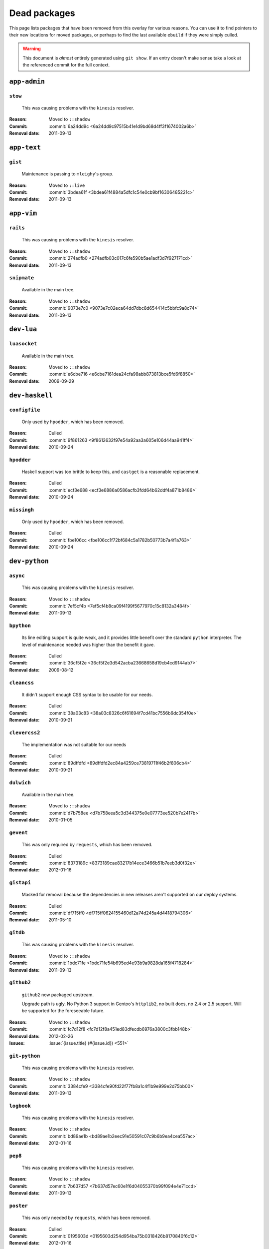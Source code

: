 Dead packages
=============

This page lists packages that have been removed from this overlay for various
reasons.  You can use it to find pointers to their new locations for moved
packages, or perhaps to find the last available ``ebuild`` if they were simply
culled.

.. warning::

   This document is *almost* entirely generated using ``git show``.  If an entry
   doesn't make sense take a look at the referenced commit for the full context.

``app-admin``
~~~~~~~~~~~~~

``stow``
''''''''

    This was causing problems with the ``kinesis`` resolver.

:Reason: Moved to ``::shadow``
:Commit: :commit:`6a24dd9c <6a24dd9c97515b41e1d9bd68d4ff3f1674002a6b>`
:Removal date: 2011-09-13

``app-text``
~~~~~~~~~~~~

``gist``
''''''''

    Maintenance is passing to ``mleighy``'s group.

:Reason: Moved to ``::live``
:Commit: :commit:`3bdea61f <3bdea61f4884a5dfc1c54e0cb9bf16306485221c>`
:Removal date: 2011-09-13

``app-vim``
~~~~~~~~~~~

``rails``
'''''''''

    This was causing problems with the ``kinesis`` resolver.

:Reason: Moved to ``::shadow``
:Commit: :commit:`274adfb0 <274adfb03c017c6fe590b5ae1adf3d7f927171cd>`
:Removal date: 2011-09-13

``snipmate``
''''''''''''

    Available in the main tree.

:Reason: Moved to ``::shadow``
:Commit: :commit:`9073e7c0 <9073e7c02eca64dd7dbc8d654414c5bbfc9a8c74>`
:Removal date: 2011-09-13

``dev-lua``
~~~~~~~~~~~

``luasocket``
'''''''''''''

    Available in the main tree.

:Reason: Moved to ``::shadow``
:Commit: :commit:`e6cbe716 <e6cbe7161dea24cfa98abb873813bce5fd6f8850>`
:Removal date: 2009-09-29

``dev-haskell``
~~~~~~~~~~~~~~~

``configfile``
''''''''''''''

    Only used by ``hpodder``, which has been removed.

:Reason: Culled
:Commit: :commit:`9f861263 <9f8612632f97e54a92aa3a605e106d44aa941ff4>`
:Removal date: 2010-09-24

``hpodder``
'''''''''''

    Haskell support was too brittle to keep this, and ``castget`` is
    a reasonable replacement.

:Reason: Culled
:Commit: :commit:`ecf3e688 <ecf3e6886a0586acfb3fdd64b62ddf4a871b8486>`
:Removal date: 2010-09-24

``missingh``
''''''''''''''''''''''''

    Only used by ``hpodder``, which has been removed.

:Reason: Culled
:Commit: :commit:`fbe106cc <fbe106cc1f72bf684c5a1782b50773b7a4f1a763>`
:Removal date: 2010-09-24

``dev-python``
~~~~~~~~~~~~~~

``async``
'''''''''

    This was causing problems with the ``kinesis`` resolver.

:Reason: Moved to ``::shadow``
:Commit: :commit:`7ef5cf4b <7ef5cf4b8ca09f4199f5677970c15c8132a3484f>`
:Removal date: 2011-09-13

``bpython``
'''''''''''

    Its line editing support is quite weak, and it provides little benefit over
    the standard ``python`` interpreter.  The level of maintenance needed was
    higher than the benefit it gave.

:Reason: Culled
:Commit: :commit:`36cf5f2e <36cf5f2e3d542acba23668658d19cb4cd9144ab7>`
:Removal date: 2009-08-12

``cleancss``
''''''''''''

    It didn't support enough CSS syntax to be usable for our needs.

:Reason: Culled
:Commit: :commit:`38a03c83 <38a03c8326c6f61694f7cd41bc7556b6dc354f0e>`
:Removal date: 2010-09-21

``clevercss2``
''''''''''''''

    The implementation was not suitable for our needs

:Reason: Culled
:Commit: :commit:`89dffdfd <89dffdfd2ec84a4259ce73819711f46b2f806cb4>`
:Removal date: 2010-09-21

``dulwich``
'''''''''''

    Available in the main tree.

:Reason: Moved to ``::shadow``
:Commit: :commit:`d7b758ee <d7b758eea5c3d344375e0e07773ee520b7e2417b>`
:Removal date: 2010-01-05

``gevent``
''''''''''

    This was only required by ``requests``, which has been removed.

:Reason: Culled
:Commit: :commit:`8373189c <8373189cae83217b14ece3466b51b7eeb3d0f32e>`
:Removal date: 2012-01-16

``gistapi``
'''''''''''

    Masked for removal because the dependencies in new releases aren't
    supported on our deploy systems.

:Reason: Culled
:Commit: :commit:`df715ff0 <df715ff0624155460d12a74d245a4d4418794306>`
:Removal date: 2011-05-10

``gitdb``
'''''''''

    This was causing problems with the ``kinesis`` resolver.

:Reason: Moved to ``::shadow``
:Commit: :commit:`1bdc71fe <1bdc71fe54b695ed4e93b9a9828da165f4718284>`
:Removal date: 2011-09-13

``github2``
'''''''''''

    ``github2`` now packaged upstream.

    Upgrade path is ugly.  No Python 3 support in Gentoo's ``httplib2``, no built
    docs, no 2.4 or 2.5 support.  Will be supported for the foreseeable future.

:Reason: Moved to ``::shadow``
:Commit: :commit:`fc7d12f8 <fc7d12f8a451ed83dfecdb6976a3800c3fbb148b>`
:Removal date: 2012-02-26
:Issues: :issue:`{issue.title} (#{issue.id}) <551>`

``git-python``
''''''''''''''

    This was causing problems with the ``kinesis`` resolver.

:Reason: Moved to ``::shadow``
:Commit: :commit:`3384cfe9 <3384cfe90fd22f77fb8a1c4f1b9e999e2d75bb00>`
:Removal date: 2011-09-13

``logbook``
'''''''''''

    This was causing problems with the ``kinesis`` resolver.

:Reason: Moved to ``::shadow``
:Commit: :commit:`bd89ae1b <bd89ae1b2eec91e50591c07c9b6b9ea4cea557ac>`
:Removal date: 2012-01-16

``pep8``
''''''''

    This was causing problems with the ``kinesis`` resolver.

:Reason: Moved to ``::shadow``
:Commit: :commit:`7b637d57 <7b637d57ec60e1f6d04055370b99f094e4e71ccd>`
:Removal date: 2011-09-13

``poster``
''''''''''

    This was only needed by ``requests``, which has been removed.

:Reason: Culled
:Commit: :commit:`0195603d <0195603d254d954ba75b0318426b8170840f6c12>`
:Removal date: 2012-01-16

``python-gnupg``
''''''''''''''''

    Alternatives exist, maintenance costs higher than benefit.

:Reason: Culled
:Commit: :commit:`c350e281 <c350e281c851b12eb9c459d51f5d1d0db0fef4af>`
:Removal date: 2010-12-05

``rednose``
'''''''''''

    Doesn't work correctly with ``doctests``, alternatives exist.

:Reason: Culled
:Commit: :commit:`343993fe <343993fe02cecbbdf1b57880e41b4e393a6345df>`
:Removal date: 2010-10-21

``requests``
''''''''''''

    New releases bundle libraries, which makes supporting this package quite
    laborious and prone to error.  Releases at the time of removal were
    not very stable.

    See ``mleighy`` if you need help porting packages with dependencies on
    ``requests`` to alternatives.

:Reason: Culled
:Commit: :commit:`050c16c7 <050c16c71805668c9e21576f09efc2e4b692002d>`
:Removal date: 2012-01-16

``restview``
''''''''''''

    Buggy in places, and upstream is unfortunately on launchpad.  ``rstctl``
    provides similar functionality.

:Reason: Culled
:Commit: :commit:`9271790e <9271790e1475cf035340c6d2ab9a0b31f44e431b>`
:Removal date: 2011-02-28

``rudolf``
''''''''''

    Significantly increased ``nose`` run time, and broke reporting for other
    plugins we commonly used.

:Reason: Culled
:Commit: :commit:`646671c0 <646671c0a6236338c1e17482834c7a3ae3b939e4>`
:Removal date: 2010-10-21

``scripttest``
''''''''''''''

    This was causing problems with the ``kinesis`` resolver.

:Reason: Moved to ``::shadow``
:Commit: :commit:`088ab46a <088ab46a2c1fdb110eab905692c15ebae262b952>`
:Removal date: 2011-09-13

``sphinx-to-github``
''''''''''''''''''''

    Maintenance is passing to ``mleighy``'s group.

:Reason: Moved to ``::live``
:Commit: :commit:`740ada6b <740ada6bbcab5d5c0ad356eefa489299eada69a7>`
:Removal date: 2011-09-13

``termstyle``
'''''''''''''

    Unfortunately no longer packaged in a standard manner, and plenty of
    alternatives exist.

:Reason: Culled
:Commit: :commit:`06e15f17 <06e15f172e696c40db3a369f0389aa34f9f9c28b>`
:Removal date: 2010-12-04

``tox``
'''''''

    Available in the main tree.

    This will remain in ``::shadow`` until upstream has an ``ebuild`` available
    with equal keywords.

:Reason: Moved to ``::shadow``
:Commit: :commit:`b65bcbc0 <b65bcbc0b6039eccdd1d47976c4660025671d69f>`
:Removal date: 2012-03-05

``twython``
'''''''''''


    The latest release, 1.4.6, has unsupported dependencies and as such is
    unusable on our systems.  Alternatives include :pypi:`tweepy`, which is
    available in this overlay.

:Reason: Culled
:Commit: :commit:`090e1c3c <090e1c3cbd230e9c9ff624f5f2d3ba0b9d987fee>`
:Removal data: 2012-03-02

``virtualenv5``
'''''''''''''''

    No longer needed by ``tox``.

:Reason: Culled
:Commit: :commit:`fe12bc3b <fe12bc3b40a1bfcb2e621564a7ac28818ac248c1>`
:Removal date: 2011-06-28

``dev-util``
~~~~~~~~~~~~

``be``
''''''

    The release we were using is incompatible with the then current codebase.
    The newer code was far slower and a little too unstable for everyday use.
    Alternatives to ``Bugs Everywhere`` such as ``ditz`` exist.

:Reason: Culled
:Commit: :commit:`b24e7c8e <b24e7c8e618b8c0f485f8dcdb2744b6275f8c5b1>`
:Removal date: 2010-04-04

``ditz``
''''''''

    Maintenance is passing to ``mleighy``'s group.

    Releases still maintained in ``jnrowe-misc``.

:Reason: Moved to ``::live``
:Commit: :commit:`d5058365 <d50583659e031f3487ecb8afd800175cf3f44611>`
:Removal date: 2011-09-13

``fossil``
''''''''''

    There is now a version in the tree, although the ``ebuilds`` will still
    exist in ``::fixes`` until an upstream ``ebuild`` has equivalent keywords.
    The upgrade isn't exactly seamless, but shouldn't cause significant
    problems.

    Note the version numbers in the in-tree versions, if you're authoring
    ``ebuilds`` with dependencies on ``fossil``

:Reason: Moved to ``::shadow``
:Commit: :commit:`1954746e <1954746e2645ae789cf4aeba7fb5e5ca8985d803>`
:Removal date: 2010-01-26

``hg-git``
''''''''''

    Available in the main tree.

:Reason: Moved to ``::shadow``
:Commit: :commit:`e4f47fae <e4f47fae5ec7538d6121ab78c69bd0eca7e88482>`
:Removal date: 2009-12-08

``wingide``
'''''''''''

    The upstream packaging was a shocking mess.  Both versions supported by the
    ``ebuilds`` contain bundled releases of ``Python`` and ``GTK+`` with easily
    exploitable security vulnerabilities, and only the ``GTK+`` problems are
    easily worked around.

    After some months, nobody stepped up to maintain the ``ebuilds`` beyond
    one-off bugfixes.

:Reason: Culled
:Commit: :commit:`52a983f5 <52a983f50d5e41317c1b9282a5a0146e9a71c89f>`
:Removal date: 2010-02-27

``dev-vcs``
~~~~~~~~~~~

``git-sync``
''''''''''''

    Maintenance is passing to ``mleighy``'s group.

:Reason: Moved to ``::live``
:Commit: :commit:`a49d852e <a49d852e55d3c78b8eab1a18fdb6684345b152b7>`
:Removal date: 2011-09-13

``hub``
'''''''

    Maintenance is passing to ``mleighy``'s group.

:Reason: Moved to ``::live``
:Commit: :commit:`2b66e43f <2b66e43f7a5ef7a3dbc5ea9bbad966a408f8c5a2>`
:Removal date: 2011-09-13

``games-puzzle``
~~~~~~~~~~~~~~~~

``sgt-puzzles``
'''''''''''''''

    This exists in ``::shadow`` until an upstream ``ebuild`` has equivalent
    keywords.

:Reason: Moved to ``::shadow``
:Commit: :commit:`36eb5d09 <36eb5d0922efb058f8c0feea29564a9e4e5ae48e>`
:Removal date: 2010-01-08

``mail-client``
~~~~~~~~~~~~~~~

``notmuch``
'''''''''''

    There is now an upstream ``ebuild`` for ``notmuch``, and the local version
    will be removed at some point.  The upgrade path is incredibly ugly and some
    features are not supported, so this situation may last sometime.

:Reason: Moved to ``::shadow``
:Commit: :commit:`66e7659e <66e7659e2d393dff924062b06348bd4f6cb51043>`
:Removal date: 2011-12-13

``notmuch-gtk``
'''''''''''''''

    Maintenance is passing to ``mleighy``'s group.

:Reason: Moved to ``::live``
:Commit: :commit:`fe7077bc <fe7077bca2118cfb7bda2c1544cd403b6b660d16>`
:Removal date: 2011-09-13

``media-gfx``
~~~~~~~~~~~~~

``psplash``
'''''''''''

    Supported alternatives exist, including ``busybox``'s ``fbsplash`` and
    ``plymouth``.

:Reason: Culled
:Commit: :commit:`39fc52f8 <39fc52f8ff06e8a87c905f666fe73535fb8fe05a>`
:Removal date: 2011-02-26
:Issues: :issue:`{issue.title} (#{issue.id}) <141>`

``sxiv``
''''''''

    Package now exists upstream.

:Reason: Culled
:Commit: :commit:`523c0450 <523c04503755e308d1384cebe3bf4403dec5aa51>`
:Removal date: 2011-08-27
:Issues: :issue:`{issue.title} (#{issue.id}) <457>`

``media-sound``
~~~~~~~~~~~~~~~

``mpdcron``
'''''''''''

    Maintenance is passing to ``mleighy``'s group.

    Releases still maintained in ``jnrowe-misc``.

:Reason: Moved to ``::live``
:Commit: :commit:`6ab396d7 <6ab396d748e197c7eaf307be4e9374a40ce65604>`
:Removal date: 2011-09-13

``net-irc``
~~~~~~~~~~~

``twirssi``
'''''''''''

    Maintenance is passing to ``mleighy``'s group.

:Reason: Moved to ``::live``
:Commit: :commit:`9c9b2cf7 <9c9b2cf7baa0c8ec7e6fb1de447b3d6c1bac7e47>`
:Removal date: 2011-09-13

``net-mail``
~~~~~~~~~~~~

``rss2email``
'''''''''''''

    This one was a very, very, very long time coming...

    This can't be handled by just moving the current ``ebuild`` to ``::fixes``,
    as the upgrade path is fiercely ugly.  The shadowed ``ebuild`` is expected
    to be around for quite some time still.

:Reason: Moved to ``::shadow``
:Commit: :commit:`2f09d163 <2f09d163876dcc7832509844a7e6160598c8ed75>`
:Removal date: 2011-05-12

``sys-fs``
~~~~~~~~~~

``unionfs-fuse``
''''''''''''''''

    There is now a version in the tree, and the ``ebuilds`` will still exist in
    ``::fixes`` until a version has equivalent keywords.  See the linked bug for
    some unfortunate details of the upgrade path.

:Reason: Moved to ``::shadow``
:Commit: :commit:`61af9a27 <61af9a273236cf988095914cde2769b19c8d5a25>`
:Removal date: 2010-01-20
:Issues: AST#249971

``www-apps``
~~~~~~~~~~~~

``rstblog``
'''''''''''

    Maintenance is passing to ``mleighy``'s group.

:Reason: Moved to ``::live``
:Commit: :commit:`06351abd <06351abddc94317d33f47c9f2643b0fad3cf5a0c>`
:Removal date: 2011-09-13

``www-client``
~~~~~~~~~~~~~~

``opera-remote``
''''''''''''''''

    Doesn't work correctly with recent ``Opera`` versions, and the built-in
    command line interface has improved greatly.

:Reason: Culled
:Commit: :commit:`77683d8f <77683d8f8f9061c539be6dbfa1ede8386d0333e3>`
:Removal date: 2010-08-08

``surfraw``
'''''''''''

    This was causing problems with the ``kinesis`` resolver.

:Reason: Moved to ``::shadow``
:Commit: :commit:`29d5b356 <29d5b3560f5271ca74ba69b505ecbfb6be938795>`
:Removal date: 2011-09-13

``x11-misc``
~~~~~~~~~~~~

``notify-osd``
''''''''''''''

    This packages was found to be unsupportable, even to the level required
    while it was masked.

:Reason: Moved to ``::shadow``
:Commit: :commit:`d8741f96 <d8741f966e518b7bba6e93744f16676d75674f34>`
:Removal date: 2011-06-02

``x11-plugins``
~~~~~~~~~~~~~~~

``obvious``
'''''''''''

    Maintenance is passing to ``mleighy``'s group.

:Reason: Moved to ``::live``
:Commit: :commit:`a240cd77 <a240cd778395974c8267424dcea18a2f33625cfe>`
:Removal date: 2011-09-13`

``vicious``
'''''''''''

    Users should have migrated to the new upstream ``ebuilds``, but the upgrade
    path isn't very clean so it is expected some ``ebuilds`` will remain in
    ``::shadow`` for some time.

:Reason: Moved to ``::shadow``
:Commit: :commit:`9072fe6a <9072fe6a9985758724f45d68a8825b1fb9f0491d>`
:Removal date: 2011-06-16

``x11-themes``
~~~~~~~~~~~~~~

``notify-osd-icons``
''''''''''''''''''''

    They're definitely very pretty, but without ``notify-osd`` they provide
    little additional value.

:Reason: Culled
:Commit: :commit:`0ccd124c <0ccd124c287f12c78ed4771a078b281131dd04e9>`
:Removal date: 2011-07-02

``x11-wm``
~~~~~~~~~~

``matwm2``
''''''''''

    Moved to ``::fixes`` until a working version with equivalent keywords is
    available.

:Reason: Moved to ``::shadow``
:Commit: :commit:`e36fcf7b <e36fcf7b61f68c74d3b3ddb505782a65a07c5517>`
:Removal date: 2010-01-06

``parti``
'''''''''

    An ``ebuild`` now exists upstream.

:Reason: Moved to ``::shadow``
:Commit: :commit:`c3d01805 <c3d01805b7faa124f507f80b635f0608030a4a5c>`
:Removal date: 2010-10-08
:Issues: :issue:`{issue.title} (#{issue.id}) <6>`

``subtle``
''''''''''

    It is unsupportable in its current state.

:Reason: Culled
:Commit: :commit:`a6d131d3 <a6d131d358b51d677f1a24b8f01dbc887f13b781>`
:Removal date: 2010-03-04

``wmfs``
''''''''

    Maintenance is passing to ``mleighy``'s group.

:Reason: Moved to ``::live``
:Commit: :commit:`a73b09d3 <a73b09d3ff9b249db075bb4d716201957dfb182f>`
:Removal date: 2011-09-13

